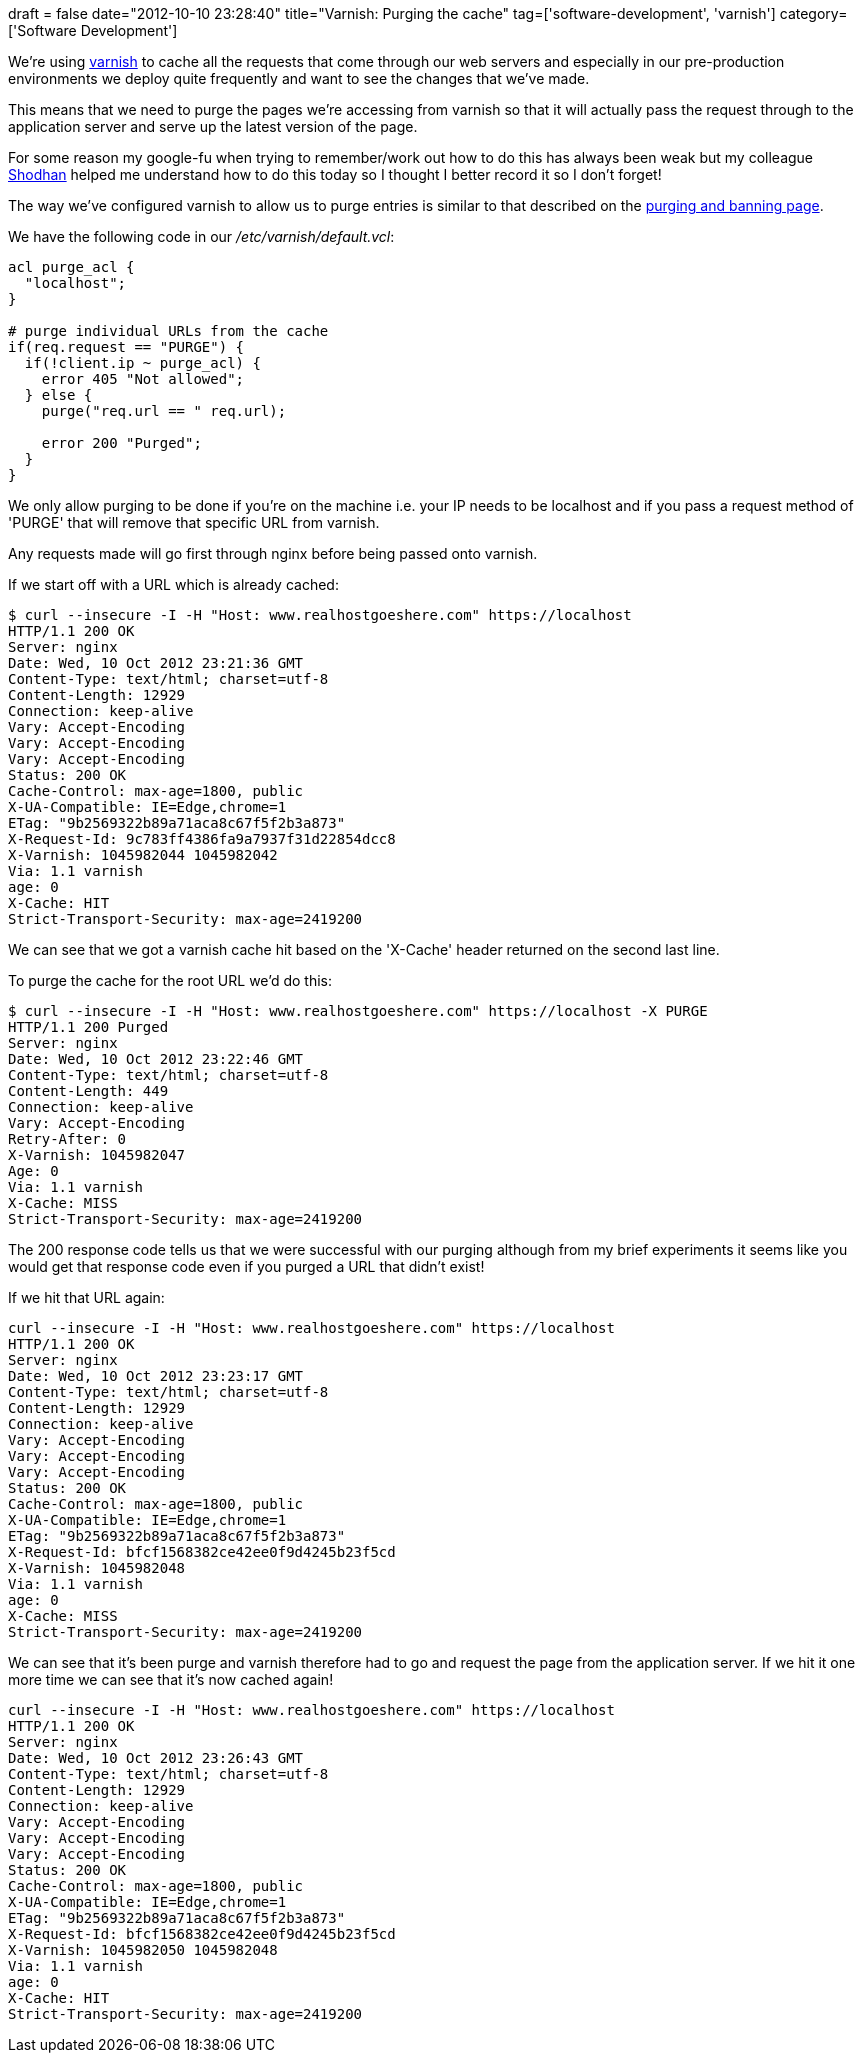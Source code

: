 +++
draft = false
date="2012-10-10 23:28:40"
title="Varnish: Purging the cache"
tag=['software-development', 'varnish']
category=['Software Development']
+++

We're using https://www.varnish-cache.org/[varnish] to cache all the requests that come through our web servers and especially in our pre-production environments we deploy quite frequently and want to see the changes that we've made.

This means that we need to purge the pages we're accessing from varnish so that it will actually pass the request through to the application server and serve up the latest version of the page.

For some reason my google-fu when trying to remember/work out how to do this has always been weak but my colleague http://www.linkedin.com/pub/shodhan-sheth/2/277/287[Shodhan] helped me understand how to do this today so I thought I better record it so I don't forget!

The way we've configured varnish to allow us to purge entries is similar to that described on the https://www.varnish-cache.org/docs/trunk/users-guide/purging.html[purging and banning page].

We have the following code in our +++<cite>+++/etc/varnish/default.vcl+++</cite>+++:

[source,text]
----

acl purge_acl {
  "localhost";
}

# purge individual URLs from the cache
if(req.request == "PURGE") {
  if(!client.ip ~ purge_acl) {
    error 405 "Not allowed";
  } else {
    purge("req.url == " req.url);

    error 200 "Purged";
  }
}
----

We only allow purging to be done if you're on the machine i.e. your IP needs to be localhost and if you pass a request method of 'PURGE' that will remove that specific URL from varnish.

Any requests made will go first through nginx before being passed onto varnish.

If we start off with a URL which is already cached:

[source,text]
----

$ curl --insecure -I -H "Host: www.realhostgoeshere.com" https://localhost
HTTP/1.1 200 OK
Server: nginx
Date: Wed, 10 Oct 2012 23:21:36 GMT
Content-Type: text/html; charset=utf-8
Content-Length: 12929
Connection: keep-alive
Vary: Accept-Encoding
Vary: Accept-Encoding
Vary: Accept-Encoding
Status: 200 OK
Cache-Control: max-age=1800, public
X-UA-Compatible: IE=Edge,chrome=1
ETag: "9b2569322b89a71aca8c67f5f2b3a873"
X-Request-Id: 9c783ff4386fa9a7937f31d22854dcc8
X-Varnish: 1045982044 1045982042
Via: 1.1 varnish
age: 0
X-Cache: HIT
Strict-Transport-Security: max-age=2419200
----

We can see that we got a varnish cache hit based on the 'X-Cache' header returned on the second last line.

To purge the cache for the root URL we'd do this:

[source,text]
----

$ curl --insecure -I -H "Host: www.realhostgoeshere.com" https://localhost -X PURGE
HTTP/1.1 200 Purged
Server: nginx
Date: Wed, 10 Oct 2012 23:22:46 GMT
Content-Type: text/html; charset=utf-8
Content-Length: 449
Connection: keep-alive
Vary: Accept-Encoding
Retry-After: 0
X-Varnish: 1045982047
Age: 0
Via: 1.1 varnish
X-Cache: MISS
Strict-Transport-Security: max-age=2419200
----

The 200 response code tells us that we were successful with our purging although from my brief experiments it seems like you would get that response code even if you purged a URL that didn't exist!

If we hit that URL again:

[source,text]
----

curl --insecure -I -H "Host: www.realhostgoeshere.com" https://localhost
HTTP/1.1 200 OK
Server: nginx
Date: Wed, 10 Oct 2012 23:23:17 GMT
Content-Type: text/html; charset=utf-8
Content-Length: 12929
Connection: keep-alive
Vary: Accept-Encoding
Vary: Accept-Encoding
Vary: Accept-Encoding
Status: 200 OK
Cache-Control: max-age=1800, public
X-UA-Compatible: IE=Edge,chrome=1
ETag: "9b2569322b89a71aca8c67f5f2b3a873"
X-Request-Id: bfcf1568382ce42ee0f9d4245b23f5cd
X-Varnish: 1045982048
Via: 1.1 varnish
age: 0
X-Cache: MISS
Strict-Transport-Security: max-age=2419200
----

We can see that it's been purge and varnish therefore had to go and request the page from the application server. If we hit it one more time we can see that it's now cached again!

[source,text]
----

curl --insecure -I -H "Host: www.realhostgoeshere.com" https://localhost
HTTP/1.1 200 OK
Server: nginx
Date: Wed, 10 Oct 2012 23:26:43 GMT
Content-Type: text/html; charset=utf-8
Content-Length: 12929
Connection: keep-alive
Vary: Accept-Encoding
Vary: Accept-Encoding
Vary: Accept-Encoding
Status: 200 OK
Cache-Control: max-age=1800, public
X-UA-Compatible: IE=Edge,chrome=1
ETag: "9b2569322b89a71aca8c67f5f2b3a873"
X-Request-Id: bfcf1568382ce42ee0f9d4245b23f5cd
X-Varnish: 1045982050 1045982048
Via: 1.1 varnish
age: 0
X-Cache: HIT
Strict-Transport-Security: max-age=2419200
----
